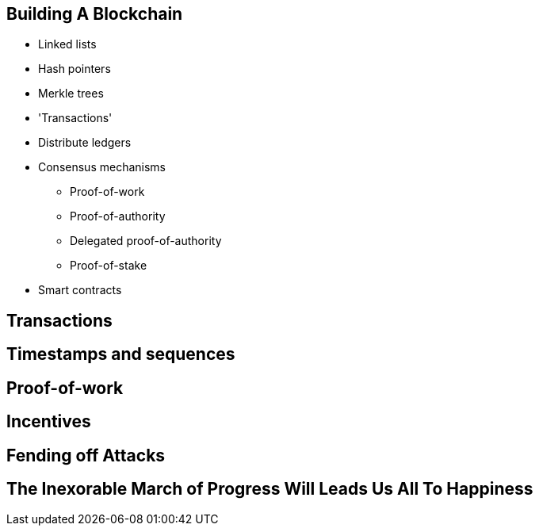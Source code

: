 == Building A Blockchain

* Linked lists

* Hash pointers

* Merkle trees

* 'Transactions'

* Distribute ledgers

* Consensus mechanisms
** Proof-of-work
** Proof-of-authority
** Delegated proof-of-authority
** Proof-of-stake

* Smart contracts


== Transactions

== Timestamps and sequences

== Proof-of-work

== Incentives

== Fending off Attacks

== The Inexorable March of Progress Will Leads Us All To Happiness

